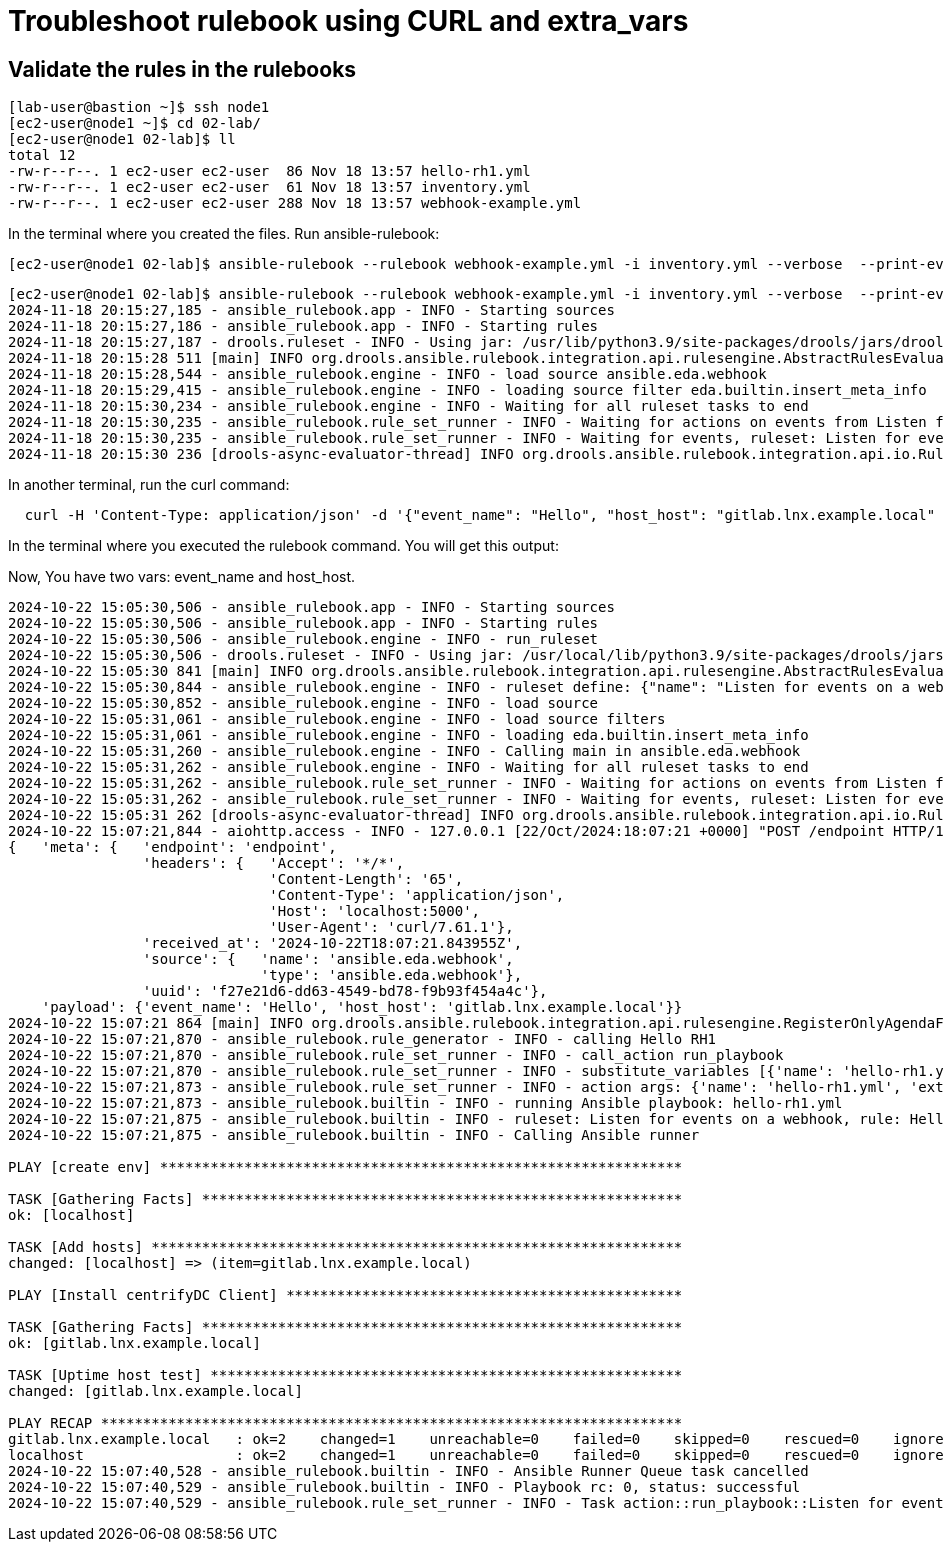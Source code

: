 = Troubleshoot rulebook using CURL and extra_vars


== Validate the rules in the rulebooks


[source,bash]
----
[lab-user@bastion ~]$ ssh node1 
[ec2-user@node1 ~]$ cd 02-lab/
[ec2-user@node1 02-lab]$ ll
total 12
-rw-r--r--. 1 ec2-user ec2-user  86 Nov 18 13:57 hello-rh1.yml
-rw-r--r--. 1 ec2-user ec2-user  61 Nov 18 13:57 inventory.yml
-rw-r--r--. 1 ec2-user ec2-user 288 Nov 18 13:57 webhook-example.yml
----

In the terminal where you created the files. Run ansible-rulebook:


[source,bash]
----
[ec2-user@node1 02-lab]$ ansible-rulebook --rulebook webhook-example.yml -i inventory.yml --verbose  --print-events
----



[source,bash]
----
[ec2-user@node1 02-lab]$ ansible-rulebook --rulebook webhook-example.yml -i inventory.yml --verbose  --print-events 
2024-11-18 20:15:27,185 - ansible_rulebook.app - INFO - Starting sources
2024-11-18 20:15:27,186 - ansible_rulebook.app - INFO - Starting rules
2024-11-18 20:15:27,187 - drools.ruleset - INFO - Using jar: /usr/lib/python3.9/site-packages/drools/jars/drools-ansible-rulebook-integration-runtime-1.0.6.Final-redhat-00001.jar
2024-11-18 20:15:28 511 [main] INFO org.drools.ansible.rulebook.integration.api.rulesengine.AbstractRulesEvaluator - Start automatic pseudo clock with a tick every 100 milliseconds
2024-11-18 20:15:28,544 - ansible_rulebook.engine - INFO - load source ansible.eda.webhook
2024-11-18 20:15:29,415 - ansible_rulebook.engine - INFO - loading source filter eda.builtin.insert_meta_info
2024-11-18 20:15:30,234 - ansible_rulebook.engine - INFO - Waiting for all ruleset tasks to end
2024-11-18 20:15:30,235 - ansible_rulebook.rule_set_runner - INFO - Waiting for actions on events from Listen for events on a webhook
2024-11-18 20:15:30,235 - ansible_rulebook.rule_set_runner - INFO - Waiting for events, ruleset: Listen for events on a webhook
2024-11-18 20:15:30 236 [drools-async-evaluator-thread] INFO org.drools.ansible.rulebook.integration.api.io.RuleExecutorChannel - Async channel connected

----

In another terminal, run the curl command:

[source,bash]
----
  curl -H 'Content-Type: application/json' -d '{"event_name": "Hello", "host_host": "gitlab.lnx.example.local" }' node1:5000/endpoint
----

In the terminal where you executed the rulebook command. You will get this output:

Now, You have two vars: event_name and host_host.


[source,bash]
----
2024-10-22 15:05:30,506 - ansible_rulebook.app - INFO - Starting sources
2024-10-22 15:05:30,506 - ansible_rulebook.app - INFO - Starting rules
2024-10-22 15:05:30,506 - ansible_rulebook.engine - INFO - run_ruleset
2024-10-22 15:05:30,506 - drools.ruleset - INFO - Using jar: /usr/local/lib/python3.9/site-packages/drools/jars/drools-ansible-rulebook-integration-runtime-1.0.2-SNAPSHOT.jar
2024-10-22 15:05:30 841 [main] INFO org.drools.ansible.rulebook.integration.api.rulesengine.AbstractRulesEvaluator - Start automatic pseudo clock with a tick every 100 milliseconds
2024-10-22 15:05:30,844 - ansible_rulebook.engine - INFO - ruleset define: {"name": "Listen for events on a webhook", "hosts": ["all"], "sources": [{"EventSource": {"name": "ansible.eda.webhook", "source_name": "ansible.eda.webhook", "source_args": {"host": "0.0.0.0", "port": 5000}, "source_filters": []}}], "rules": [{"Rule": {"name": "Hello RH1", "condition": {"AllCondition": [{"EqualsExpression": {"lhs": {"Event": "payload.event_name"}, "rhs": {"String": "Hello"}}}]}, "actions": [{"Action": {"action": "run_playbook", "action_args": {"name": "hello-rh1.yml", "extra_vars": {"hosts_update": "{{ event.payload.host_host }}"}}}}], "enabled": true}}]}
2024-10-22 15:05:30,852 - ansible_rulebook.engine - INFO - load source
2024-10-22 15:05:31,061 - ansible_rulebook.engine - INFO - load source filters
2024-10-22 15:05:31,061 - ansible_rulebook.engine - INFO - loading eda.builtin.insert_meta_info
2024-10-22 15:05:31,260 - ansible_rulebook.engine - INFO - Calling main in ansible.eda.webhook
2024-10-22 15:05:31,262 - ansible_rulebook.engine - INFO - Waiting for all ruleset tasks to end
2024-10-22 15:05:31,262 - ansible_rulebook.rule_set_runner - INFO - Waiting for actions on events from Listen for events on a webhook
2024-10-22 15:05:31,262 - ansible_rulebook.rule_set_runner - INFO - Waiting for events, ruleset: Listen for events on a webhook
2024-10-22 15:05:31 262 [drools-async-evaluator-thread] INFO org.drools.ansible.rulebook.integration.api.io.RuleExecutorChannel - Async channel connected
2024-10-22 15:07:21,844 - aiohttp.access - INFO - 127.0.0.1 [22/Oct/2024:18:07:21 +0000] "POST /endpoint HTTP/1.1" 200 158 "-" "curl/7.61.1"
{   'meta': {   'endpoint': 'endpoint',
                'headers': {   'Accept': '*/*',
                               'Content-Length': '65',
                               'Content-Type': 'application/json',
                               'Host': 'localhost:5000',
                               'User-Agent': 'curl/7.61.1'},
                'received_at': '2024-10-22T18:07:21.843955Z',
                'source': {   'name': 'ansible.eda.webhook',
                              'type': 'ansible.eda.webhook'},
                'uuid': 'f27e21d6-dd63-4549-bd78-f9b93f454a4c'},
    'payload': {'event_name': 'Hello', 'host_host': 'gitlab.lnx.example.local'}}
2024-10-22 15:07:21 864 [main] INFO org.drools.ansible.rulebook.integration.api.rulesengine.RegisterOnlyAgendaFilter - Activation of effective rule "Hello RH1" with facts: {m={payload={host_host=gitlab.lnx.example.local, event_name=Hello}, meta={headers={Accept=*/*, User-Agent=curl/7.61.1, Host=localhost:5000, Content-Length=65, Content-Type=application/json}, endpoint=endpoint, received_at=2024-10-22T18:07:21.843955Z, source={name=ansible.eda.webhook, type=ansible.eda.webhook}, uuid=f27e21d6-dd63-4549-bd78-f9b93f454a4c}}}
2024-10-22 15:07:21,870 - ansible_rulebook.rule_generator - INFO - calling Hello RH1
2024-10-22 15:07:21,870 - ansible_rulebook.rule_set_runner - INFO - call_action run_playbook
2024-10-22 15:07:21,870 - ansible_rulebook.rule_set_runner - INFO - substitute_variables [{'name': 'hello-rh1.yml', 'extra_vars': {'hosts_update': '{{ event.payload.host_host }}'}}] [{'event': {'payload': {'host_host': 'gitlab.lnx.example.local', 'event_name': 'Hello'}, 'meta': {'headers': {'Accept': '*/*', 'User-Agent': 'curl/7.61.1', 'Host': 'localhost:5000', 'Content-Length': '65', 'Content-Type': 'application/json'}, 'endpoint': 'endpoint', 'received_at': '2024-10-22T18:07:21.843955Z', 'source': {'name': 'ansible.eda.webhook', 'type': 'ansible.eda.webhook'}, 'uuid': 'f27e21d6-dd63-4549-bd78-f9b93f454a4c'}}}]
2024-10-22 15:07:21,873 - ansible_rulebook.rule_set_runner - INFO - action args: {'name': 'hello-rh1.yml', 'extra_vars': {'hosts_update': 'gitlab.lnx.example.local'}}
2024-10-22 15:07:21,873 - ansible_rulebook.builtin - INFO - running Ansible playbook: hello-rh1.yml
2024-10-22 15:07:21,875 - ansible_rulebook.builtin - INFO - ruleset: Listen for events on a webhook, rule: Hello RH1
2024-10-22 15:07:21,875 - ansible_rulebook.builtin - INFO - Calling Ansible runner

PLAY [create env] **************************************************************

TASK [Gathering Facts] *********************************************************
ok: [localhost]

TASK [Add hosts] ***************************************************************
changed: [localhost] => (item=gitlab.lnx.example.local)

PLAY [Install centrifyDC Client] ***********************************************

TASK [Gathering Facts] *********************************************************
ok: [gitlab.lnx.example.local]

TASK [Uptime host test] ********************************************************
changed: [gitlab.lnx.example.local]

PLAY RECAP *********************************************************************
gitlab.lnx.example.local   : ok=2    changed=1    unreachable=0    failed=0    skipped=0    rescued=0    ignored=0   
localhost                  : ok=2    changed=1    unreachable=0    failed=0    skipped=0    rescued=0    ignored=0   
2024-10-22 15:07:40,528 - ansible_rulebook.builtin - INFO - Ansible Runner Queue task cancelled
2024-10-22 15:07:40,529 - ansible_rulebook.builtin - INFO - Playbook rc: 0, status: successful
2024-10-22 15:07:40,529 - ansible_rulebook.rule_set_runner - INFO - Task action::run_playbook::Listen for events on a webhook::Hello RH1 finished, active actions 0

----

